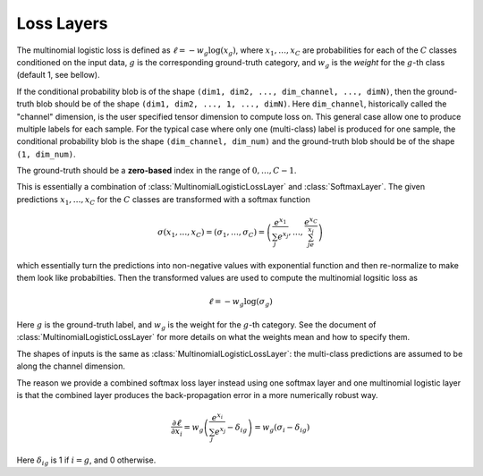 Loss Layers
~~~~~~~~~~~

.. class:: MultinomialLogisticLossLayer

   The multinomial logistic loss is defined as :math:`\ell = -w_g\log(x_g)`, where
   :math:`x_1,\ldots,x_C` are probabilities for each of the :math:`C` classes
   conditioned on the input data, :math:`g` is the corresponding
   ground-truth category, and :math:`w_g` is the *weight* for the :math:`g`-th
   class (default 1, see bellow).

   If the conditional probability blob is of the shape ``(dim1, dim2, ...,
   dim_channel, ..., dimN)``, then the ground-truth blob should be of the shape
   ``(dim1, dim2, ..., 1, ..., dimN)``. Here ``dim_channel``, historically called
   the "channel" dimension, is the user specified tensor dimension to compute
   loss on. This general case allow one to produce multiple labels for each
   sample. For the typical case where only one (multi-class) label is produced
   for one sample, the conditional probability blob is the shape ``(dim_channel,
   dim_num)`` and the ground-truth blob should be of the shape ``(1, dim_num)``.

   The ground-truth should be a **zero-based** index in the range of
   :math:`0,\ldots,C-1`.

   .. attribute:: bottoms

      Should be a vector containing two symbols. The first one specifies the
      name for the conditional probability input blob, and the second one
      specifies the name for the ground-truth input blob.

   .. attribute:: weights

      This could be used to specify weights for different classes. The following
      values are allowed

      * Empty array (default). This means each category should be equally
        weighted.
      * A 3D tensor of the shape (width, height, channels). Here the (w,h,c)
        entry indicates the weights for category c at location (w,h).
      * A 1D vector of length ``channels``. When both width and height are 1,
        this is equivalent to the case above. Otherwise, the weight vector
        across channels is repeated at every location (w,h).

   .. attribute:: dim

      Default ``-2`` (penultimate). Specify the dimension to operate on.

   .. attribute:: normalize

      Indicating how weights should be normalized if given. The following values
      are allowed

      * ``:local`` (default): Normalize the weights locally at each location
        (w,h), across the channels.
      * ``:global``: Normalize the weights globally.
      * ``:no``: Do not normalize the weights.

      The weights normalization are done in a way that you get the same
      objective function when specifying *equal weights* for each class as when
      you do not specify any weights. In other words, the total sum of the
      weights are scaled to be equal to weights ⨉ height ⨉ channels. If you
      specify ``:no``, it is your responsibility to properly normalize the
      weights.


.. class:: SoftmaxLossLayer

   This is essentially a combination of :class:`MultinomialLogisticLossLayer`
   and :class:`SoftmaxLayer`. The given predictions :math:`x_1,\ldots,x_C` for
   the :math:`C` classes are transformed with a softmax function

   .. math::

      \sigma(x_1,\ldots,x_C) = (\sigma_1,\ldots,\sigma_C) = \left(\frac{e^{x_1}}{\sum_j
      e^{x_j}},\ldots,\frac{e^{x_C}}{\sum_je^{x_j}}\right)

   which essentially turn the predictions into non-negative values with
   exponential function and then re-normalize to make them look like
   probabilties. Then the transformed values are used to compute the multinomial
   logsitic loss as

   .. math::

      \ell = -w_g \log(\sigma_g)

   Here :math:`g` is the ground-truth label, and :math:`w_g` is the weight for
   the :math:`g`-th category. See the document of :class:`MultinomialLogisticLossLayer` for more
   details on what the weights mean and how to specify them.

   The shapes of inputs is the same as :class:`MultinomialLogisticLossLayer`:
   the multi-class predictions are assumed to be along the channel dimension.

   The reason we provide a combined softmax loss layer instead using one softmax
   layer and one multinomial logistic layer is that the combined layer produces
   the back-propagation error in a more numerically robust way.

   .. math::

      \frac{\partial \ell}{\partial x_i} = w_g\left(\frac{e^{x_i}}{\sum_j e^{x_j}}
      - \delta_{ig}\right) = w_g\left(\sigma_i - \delta_{ig}\right)

   Here :math:`\delta_{ig}` is 1 if :math:`i=g`, and 0 otherwise.

   .. attribute:: bottoms

      Should be a vector containing two symbols. The first one specifies the
      name for the conditional probability input blob, and the second one
      specifies the name for the ground-truth input blob.

   .. attribute:: dim

      Default ``-2`` (penultimate). Specify the dimension to operate on. For
      a 4D vision tensor blob, the default value (penultimate) translates to the
      3rd tensor dimension, usually called the "channel" dimension.

   .. attribute::
      weights
      normalize

      Properties for the underlying :class:`MultinomialLogisticLossLayer`. See
      document there for details.



